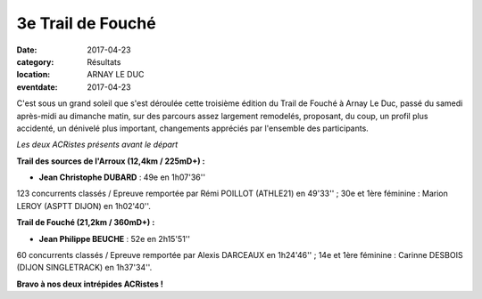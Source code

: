 3e Trail de Fouché
==================

:date: 2017-04-23
:category: Résultats
:location: ARNAY LE DUC
:eventdate: 2017-04-23

C'est sous un grand soleil que s'est déroulée cette troisième édition du Trail de Fouché à Arnay Le Duc, passé du samedi après-midi au dimanche matin, sur des parcours assez largement remodelés, proposant, du coup, un profil plus accidenté, un dénivelé plus important,  changements appréciés par l'ensemble des participants.

.. image:: http://assets.acr-dijon.org/trfouche17.jpg

*Les deux ACRistes présents avant le départ*

**Trail des sources de l'Arroux (12,4km / 225mD+) :**

- **Jean Christophe DUBARD** : 49e en 1h07'36''

123 concurrents classés / Epreuve remportée par Rémi POILLOT (ATHLE21) en 49'33'' ; 30e et 1ère féminine : Marion LEROY (ASPTT DIJON) en 1h02'40''.

**Trail de Fouché (21,2km / 360mD+) :**

- **Jean Philippe BEUCHE** : 52e en 2h15'51''

60 concurrents classés / Epreuve remportée par Alexis DARCEAUX en 1h24'46'' ; 14e et 1ère féminine : Carinne DESBOIS (DIJON SINGLETRACK) en 1h37'34''.

**Bravo à nos deux intrépides ACRistes !**

